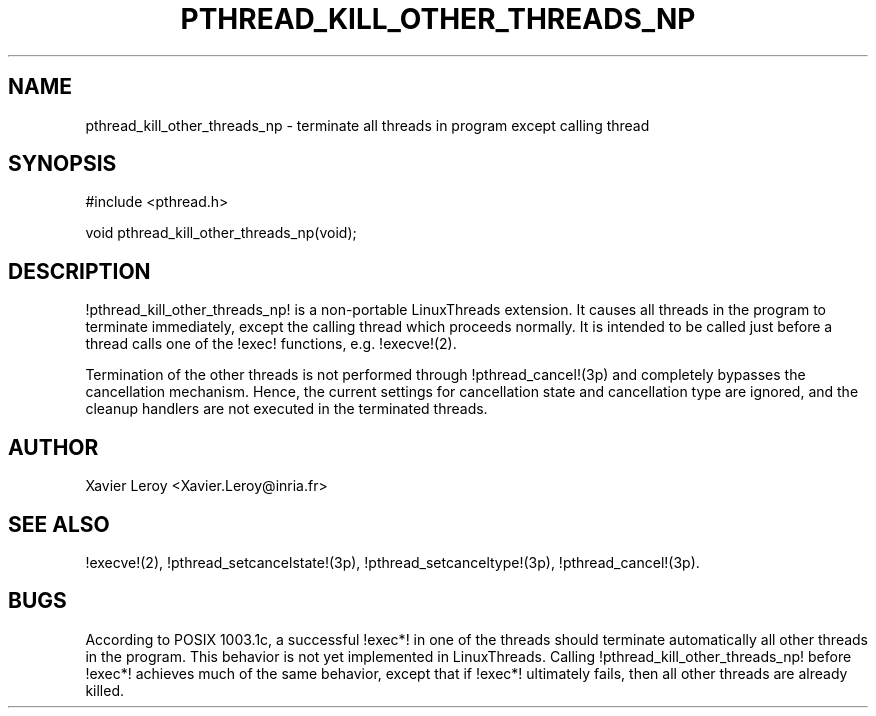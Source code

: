 .TH PTHREAD_KILL_OTHER_THREADS_NP 3 LinuxThreads

.SH NAME
pthread_kill_other_threads_np \- terminate all threads in program except calling thread

.SH SYNOPSIS
#include <pthread.h>

void pthread_kill_other_threads_np(void);

.SH DESCRIPTION
!pthread_kill_other_threads_np! is a non-portable LinuxThreads extension.
It causes all threads in the program to terminate immediately, except
the calling thread which proceeds normally. It is intended to be
called just before a thread calls one of the !exec! functions,
e.g. !execve!(2).

Termination of the other threads is not performed through
!pthread_cancel!(3p) and completely bypasses the cancellation
mechanism. Hence, the current settings for cancellation state and
cancellation type are ignored, and the cleanup handlers are not
executed in the terminated threads.

.SH AUTHOR
Xavier Leroy <Xavier.Leroy@inria.fr>

.SH "SEE ALSO"
!execve!(2),
!pthread_setcancelstate!(3p),
!pthread_setcanceltype!(3p),
!pthread_cancel!(3p).

.SH BUGS

According to POSIX 1003.1c, a successful !exec*! in one of the threads
should terminate automatically all other threads in the program.
This behavior is not yet implemented in LinuxThreads.
Calling !pthread_kill_other_threads_np! before !exec*! achieves much
of the same behavior, except that if !exec*! ultimately fails, then
all other threads are already killed.

